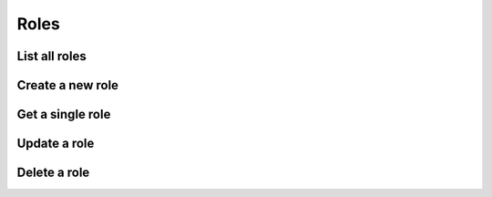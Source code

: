 =====
Roles
=====

List all roles
==============

.. http:get:: /api/v1/roles/


Create a new role
=================

.. http:post:: /api/v1/roles/

    :query name: Role name
    :query add_users: List of user IDs to add to the role


Get a single role
=================

.. http:get:: /api/v1/roles/<str:name>/


Update a role
=============

.. http:put:: /api/v1/roles/<str:name>/

    :query name: Role name
    :query add_users: List of user IDs to add to the role
    :query remove_users: List of user IDs to remove from the role


.. http:patch:: /api/v1/roles/<str:name>/


Delete a role
=============

.. http:delete:: /api/v1/roles/<str:name>/
